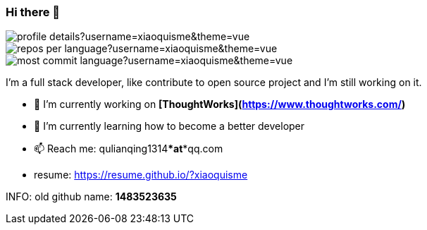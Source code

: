 === Hi there 👋

image::http://github-profile-summary-cards.vercel.app/api/cards/profile-details?username=xiaoquisme&theme=vue[]

image::http://github-profile-summary-cards.vercel.app/api/cards/repos-per-language?username=xiaoquisme&theme=vue[,,float="left"]

image::http://github-profile-summary-cards.vercel.app/api/cards/most-commit-language?username=xiaoquisme&theme=vue[,,float="right"]

I'm a full stack developer, like contribute to open source project and I'm still working on it.

- 🔭 I’m currently working on **[ThoughtWorks](https://www.thoughtworks.com/)**
- 🌱 I’m currently learning how to become a better developer 
- 📫 Reach me: qulianqing1314***at***qq.com
- resume: https://resume.github.io/?xiaoquisme

INFO: old github name: *1483523635*

